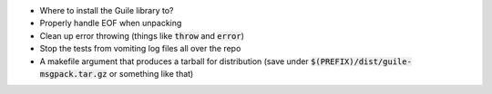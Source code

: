 .. default-role:: code

* Where to install the Guile library to?
* Properly handle EOF when unpacking
* Clean up error throwing (things like `throw` and `error`)
* Stop the tests from vomiting log files all over the repo
* A makefile argument that produces a tarball for distribution (save under
  `$(PREFIX)/dist/guile-msgpack.tar.gz` or something like that)
